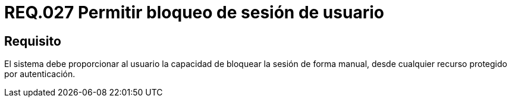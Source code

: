 :slug: rules/027/
:category: rules
:description: En el presente documento se detallan los requerimientos de seguridad relacionados al manejo de sesiones y variables de sesión de las aplicaciones. Por lo tanto, para el presente requerimiento, se recomienda que el sistema permita a un usuario bloquear la sesión de manera manual.
:keywords: Sistema, Usuario, Sesión, Bloquear, Recurso, Autenticación.
:rules: yes

= REQ.027 Permitir bloqueo de sesión de usuario

== Requisito

El sistema debe proporcionar al usuario
la capacidad de bloquear la sesión de forma manual,
desde cualquier recurso protegido por autenticación.
